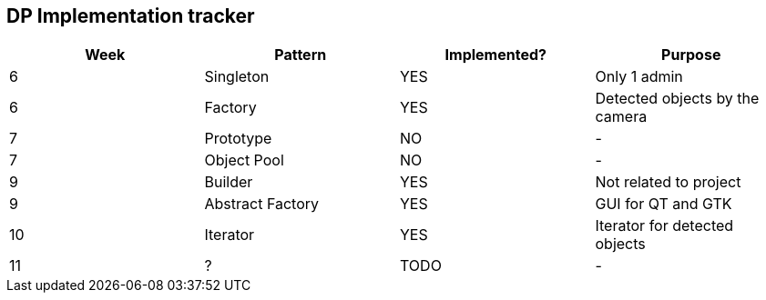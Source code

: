 DP Implementation tracker
-------------------------

[options="header"]
|=======================
|Week |Pattern            |Implemented? |Purpose
|6    |Singleton          |[GREEN]#YES# |Only 1 admin
|6    |Factory            |[GREEN]#YES# |Detected objects by the camera
|7    |Prototype          |[red]#NO#    |-
|7    |Object Pool        |[red]#NO#    |-
|9    |Builder            |[GREEN]#YES# |Not related to project
|9    |Abstract Factory   |[GREEN]#YES# |GUI for QT and GTK
|10   |Iterator           |[GREEN]#YES# |Iterator for detected objects
|11   |?                  |TODO         |-
|=======================
